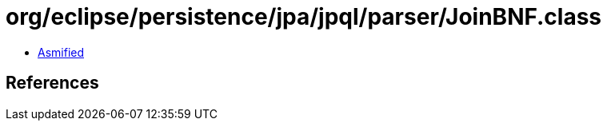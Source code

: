 = org/eclipse/persistence/jpa/jpql/parser/JoinBNF.class

 - link:JoinBNF-asmified.java[Asmified]

== References

